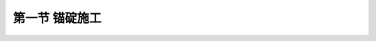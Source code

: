 第一节  锚碇施工
-----------------------------------

.. raw:: html

 <h3 id="test111">第一节  锚碇施工</h3>
 <p style="text-align:justify;font-family:times new roman"><a href="#idA5-4.2"> [A5-4.2]</a><span id="idA5-4.2"></span>锚碇施工包括锚碇体施工和主缆锚固体系施工。锚碇体施工又分为重力式锚碇施工和隧道式锚碇施工。</p>

 <p><a href="#id5.4.1.1">一、重力式锚碇施工</a> <span id="id5.4.1.1"></span></p>
 <p style="text-align:justify;font-family:times new roman"><a href="#idA5-4.3"> [A5-4.3]</a><span id="idA5-4.3"></span>重力式锚碇一般为大体积混凝土浇筑施工，必须注意解决混凝土的水化热及分块浇筑的施工问题。水化热引起体积变形和变形不均，从而产生温度应力及收缩应力，导致混凝土开裂，影响混凝土质量。因此，在施工中可采取以下技术措施：</p>
 
 <p style="text-align:justify;font-family:times new roman" id="aaa">（1）注意混凝土配合比的设计与施工。在保证强度的前提下，采用低水化热水泥，满足泵送混凝土的和易性与可泵性，尽量降低水化热等措施，使配合比设计合理，施工可行。</p>
 <p style="text-align:justify;font-family:times new roman" id="aaa">（2）降低混凝土浇筑入仓温度的措施。国内外常用的措施有预冷和管道水冷却等。预冷方法有利用冷却拌和水、加入小块碎冰、液化气体等降温；冷却混凝土的制造又分为对冷却骨料的制造，冷却骨料的储藏，以及冷却混凝土的出厂等。对于已灌注锚碇基础及锚块的混凝土，为了降低其温度，还可用管道循环水冷却来降温。 </p>
 <p style="text-align:justify;font-family:times new roman" id="aaa">（3）外保温内降温的施工养护措施。大体积混凝土浇筑及养生的施工阶段，混凝土开裂的主要影响因素为内外温差过大。为了避免开裂现象发生，就必须对混凝土采取外部保温内部散降热，加强洒水养护的措施。如在所浇筑的每层混凝土中布置散热冷却水管道，通过冷却循环水将混凝土内部大量的热量带走。在混凝土外表面则釆用覆盖麻袋等保温措施。</p>
 <p style="text-align:justify;font-family:times new roman">（4）对温度进行监控。为了便于了解混凝土内温度增长和变化情况，施工中应进行全过程的混凝土测温控制。这样有利于确定每层混凝土的浇筑时间和通水冷却等养生方法。分块浇筑主要是为解决混凝土供料振捣施工以及散热等问题，应结合锚体结构特点将锚体混凝土分块分层施工，一般最大层厚不超过4.0m。</p>
 
 <p><a href="#id5.4.1.2">二、隧道式锚碇施工</a> <span id="id5.4.1.2"></span></p>
 <p style="text-align:justify;font-family:times new roman"><a href="#idA5-4.4"> [A5-4.4]</a><span id="idA5-4.4"></span>隧道式锚碇是利用岩体强度对混凝土锚体形成嵌固作用，达到锚固缆索拉力的目的，因而岩体强度和完整性是保障锚碇锚固缆索拉力的关键。为此在施工中应采取以下措施：</p>
 <p style="text-align:justify;font-family:times new roman" id="aaa">（1）施工前做好防水、排水措施，并对岩体裂隙进行必要的处理。</p>
 <p style="text-align:justify;font-family:times new roman" id="aaa">（2）在岩体开挖过程中应注意爆破的药量，尽量保护岩石的整体性，使隧洞围岩坚固可靠。</p>
 <p style="text-align:justify;font-family:times new roman" id="aaa">（3）采取合理的支护体系对隧洞围岩进行防护。</p>
 <p style="text-align:justify;font-family:times new roman" id="aaa">（4）在混凝土中应掺入微膨胀剂，防止混凝土收缩与洞顶基岩分离。</p>
 <p style="text-align:justify;font-family:times new roman">（5）锚体大体积混凝土施工技术要求与重力式锚碇基本相同。</p>
 
 <p><a href="#id5.4.1.3">三、主缆锚固系统施工</a> <span id="id5.4.1.3"></span></p>
 <p style="text-align:justify;font-family:times new roman"><a href="#idA5-4.5"> [A5-4.5]</a><span id="idA5-4.5"></span>悬索桥主缆在锚块中的锚固位置可分为后锚式和前锚式。后锚式即将索股直接穿过锚块，锚固于锚块后端[<a href="#image541">图5-4-1a）</a>]；前锚式是索股锚头在锚块前锚固，通过锚固系统将主缆拉力作用到锚体[<a href="#image541">图5-4-1b）</a>]。前锚式因具有主缆锚固容易、检修保养方便等优点而广泛运用于大跨径悬索桥中。</p>
 
 <link rel="stylesheet" type="text/css" href="../_static/viewer.min.css"/>
 <script src="../_static/viewer.min.js" type="text/javascript" charset="utf-8"></script>

 <div style="text-align:center;"><img id="image541" src="../_static/fig/5-4-1.png" alt="Picture"></div>
 <p style="color: dimgray;text-align: center;">图5-4-1  主缆锚固系统</p>
 <script type="text/javascript">var viewer = new Viewer(document.getElementById('image541'));</script>
 
 <p style="text-align:justify;font-family:times new roman"><a href="#idA5-4.6"> [A5-4.6]</a><span id="idA5-4.6"></span>对于前锚式锚固系统，锚梁、锚杆采用工厂制造，现场拼装锚支架、后锚梁、锚杆、前锚梁等，安装中锚梁托架要有足够的刚度，避免支架变形影响锚杆位置的精度；锚杆在施工中应精确定位。锚杆、锚梁为永久性受力构件，制作时必须严格按设计要求进行除锈、表面涂装和焊接件的超声波探伤等工作。</p>
 





















 


 